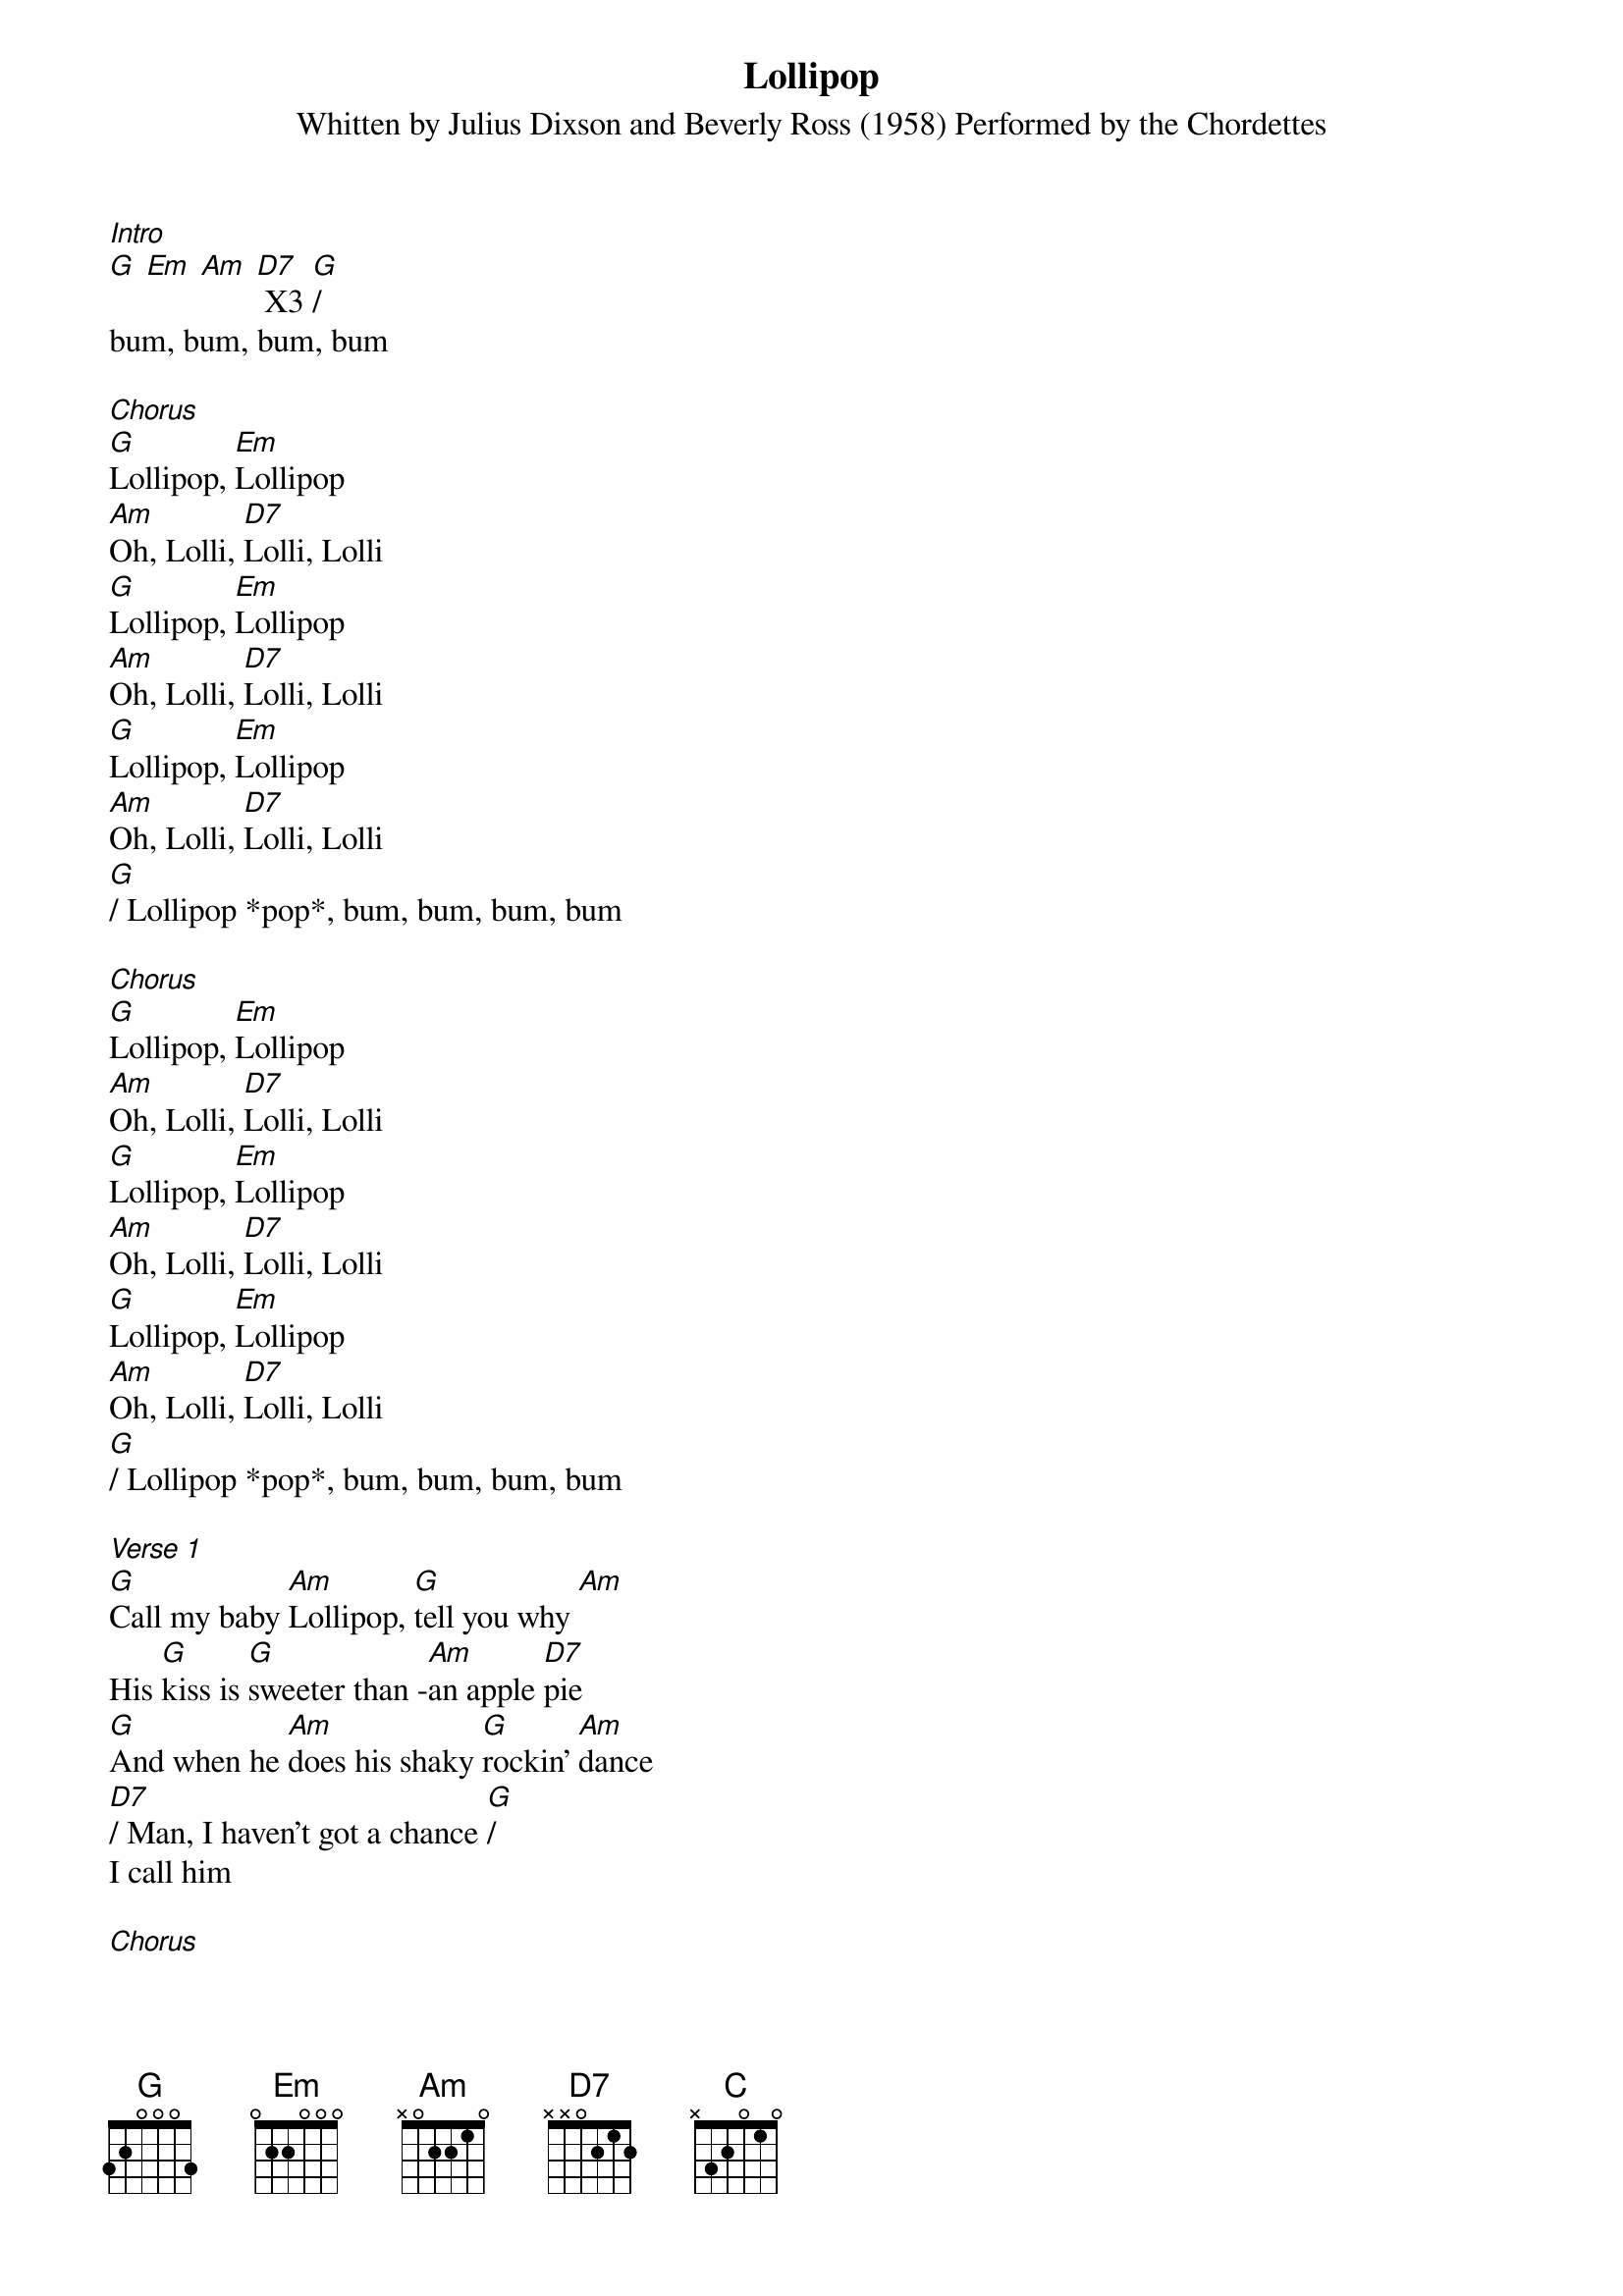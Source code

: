 {t: Lollipop}
{st: Whitten by Julius Dixson and Beverly Ross (1958) Performed by the Chordettes}

[Intro]
[G] [Em] [Am] [D7] X3 [G]/
bum, bum, bum, bum

[Chorus]
[G]Lollipop, [Em]Lollipop
[Am]Oh, Lolli, [D7]Lolli, Lolli
[G]Lollipop, [Em]Lollipop
[Am]Oh, Lolli, [D7]Lolli, Lolli
[G]Lollipop, [Em]Lollipop
[Am]Oh, Lolli, [D7]Lolli, Lolli
[G]/ Lollipop *pop*, bum, bum, bum, bum

[Chorus]
[G]Lollipop, [Em]Lollipop
[Am]Oh, Lolli, [D7]Lolli, Lolli
[G]Lollipop, [Em]Lollipop
[Am]Oh, Lolli, [D7]Lolli, Lolli
[G]Lollipop, [Em]Lollipop
[Am]Oh, Lolli, [D7]Lolli, Lolli
[G]/ Lollipop *pop*, bum, bum, bum, bum

[Verse 1]
[G]Call my baby [Am]Lollipop, [G]tell you why [Am]
His [G]kiss is [G]sweeter than -[Am]an apple [D7]pie
[G]And when he [Am]does his shaky [G]rockin' [Am]dance
[D7]/ Man, I haven't got a chance [G]/
I call him

[Chorus]
[G]Lollipop, [Em]Lollipop
[Am]Oh, Lolli, [D7]Lolli, Lolli
[G]Lollipop, [Em]Lollipop
[Am]Oh, Lolli, [D7]Lolli, Lolli
[G]Lollipop, [Em]Lollipop
[Am]Oh, Lolli, [D7]Lolli, Lolli
[G]/ Lollipop *pop*, bum, bum, bum, bum

[Bridge]
[C]Sweeter than candy on a stick
[G]Huckleberry, [C]cherry, or [G]lime
[C]If you have a choice, he'd be your pick
But [D7]/ Lollipop is [D7]/ mi-i-i-ine

[Chorus]
[G]Lollipop, [Em]Lollipop
[Am]Oh, Lolli, [D7]Lolli, Lolli
[G]Lollipop, [Em]Lollipop
[Am]Oh, Lolli, [D7]Lolli, Lolli
[G]Lollipop, [Em]Lollipop
[Am]Oh, Lolli, [D7]Lolli, Lolli
[G]/ Lollipop *pop*, bum, bum, bum, bum

[Verse 2]
[G]Crazy way he [Am]thrills me, [G]Tell you why [Am]
Just [G]like a [G]lightning [Am]from the [D7]sky
[G]He loves to [Am]kiss me till I [G]can't see [Am]straight
[D7]/ Gee, my Lollipop is great [G]/
I call him

[Chorus]
[G]Lollipop, [Em]Lollipop
[Am]Oh, Lolli, [D7]Lolli, Lolli
[G]Lollipop, [Em]Lollipop
[Am]Oh, Lolli, [D7]Lolli, Lolli
[G]Lollipop, [Em]Lollipop
[Am]Oh, Lolli, [D7]Lolli, Lolli
[G]/ Lollipop *pop*, bum, bum, bum, bum

[Chorus]
(kazoo, muted strings strike, snaps, drumming)
Lollipop, Lollipop
Oh, Lolli-Lolli-Lolli
Lollipop, Lollipop
Oh, Lolli-Lolli-Lolli
Lollipop, Lollipop
Oh, Lolli-Lolli-Lolli
Lollipop *pop*, (boom boom boom boom)

[Chorus]
[G]Lollipop, [Em]Lollipop
[Am]Oh, Lolli, [D7]Lolli, Lolli
[G]Lollipop, [Em]Lollipop
[Am]Oh, Lolli, [D7]Lolli, Lolli
[G]Lollipop, [Em]Lollipop
[Am]Oh, Lolli, [D7]Lolli, Lolli
[G]/Lollipop a Lollipop [G]//
